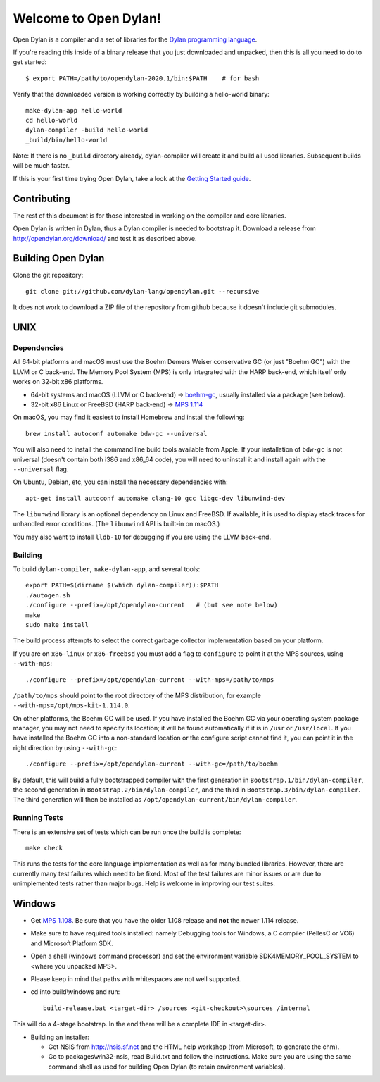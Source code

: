 **********************
Welcome to Open Dylan!
**********************

Open Dylan is a compiler and a set of libraries for the `Dylan
programming language <http://opendylan.org/books/drm>`_.

If you're reading this inside of a binary release that you just downloaded and
unpacked, then this is all you need to do to get started::

  $ export PATH=/path/to/opendylan-2020.1/bin:$PATH    # for bash

Verify that the downloaded version is working correctly by building a
hello-world binary::

  make-dylan-app hello-world
  cd hello-world
  dylan-compiler -build hello-world
  _build/bin/hello-world

Note: If there is no ``_build`` directory already, dylan-compiler will create
it and build all used libraries.  Subsequent builds will be much faster.

If this is your first time trying Open Dylan, take a look at the `Getting
Started guide <http://opendylan.org/documentation/getting-started-cli/>`_.


Contributing
============

The rest of this document is for those interested in working on the compiler
and core libraries.

Open Dylan is written in Dylan, thus a Dylan compiler is needed to bootstrap
it. Download a release from http://opendylan.org/download/ and test it as
described above.


Building Open Dylan
===================

Clone the git repository::

  git clone git://github.com/dylan-lang/opendylan.git --recursive

It does not work to download a ZIP file of the repository from github
because it doesn't include git submodules.


UNIX
====

Dependencies
------------

All 64-bit platforms and macOS must use the Boehm Demers Weiser conservative GC
(or just "Boehm GC") with the LLVM or C back-end. The Memory Pool System (MPS)
is only integrated with the HARP back-end, which itself only works on 32-bit
x86 platforms.

* 64-bit systems and macOS (LLVM or C back-end) -> `boehm-gc
  <https://github.com/ivmai/bdwgc>`_, usually installed via a package (see
  below).
* 32-bit x86 Linux or FreeBSD (HARP back-end) -> `MPS 1.114
  <http://www.ravenbrook.com/project/mps/release/1.114.0/>`_

On macOS, you may find it easiest to install Homebrew and install
the following::

    brew install autoconf automake bdw-gc --universal

You will also need to install the command line build tools available from
Apple. If your installation of ``bdw-gc`` is not universal (doesn't contain
both i386 and x86_64 code), you will need to uninstall it and install again
with the ``--universal`` flag.

On Ubuntu, Debian, etc, you can install the necessary dependencies
with::

    apt-get install autoconf automake clang-10 gcc libgc-dev libunwind-dev

The ``libunwind`` library is an optional dependency on Linux and
FreeBSD. If available, it is used to display stack traces for
unhandled error conditions. (The ``libunwind`` API is built-in on
macOS.)

You may also want to install ``lldb-10`` for debugging if you are using the LLVM
back-end.

Building
--------

To build ``dylan-compiler``, ``make-dylan-app``, and several tools::

  export PATH=$(dirname $(which dylan-compiler)):$PATH
  ./autogen.sh
  ./configure --prefix=/opt/opendylan-current   # (but see note below)
  make
  sudo make install

The build process attempts to select the correct garbage collector
implementation based on your platform.

If you are on ``x86-linux`` or ``x86-freebsd`` you must add a flag to
``configure`` to point it at the MPS sources, using ``--with-mps``::

  ./configure --prefix=/opt/opendylan-current --with-mps=/path/to/mps

``/path/to/mps`` should point to the root directory of the MPS
distribution, for example ``--with-mps=/opt/mps-kit-1.114.0``.

On other platforms, the Boehm GC will be used. If you have installed
the Boehm GC via your operating system package manager, you may not
need to specify its location; it will be found automatically if it is
in ``/usr`` or ``/usr/local``. If you have installed the Boehm GC into
a non-standard location or the configure script cannot find it, you
can point it in the right direction by using ``--with-gc``::

  ./configure --prefix=/opt/opendylan-current --with-gc=/path/to/boehm

By default, this will build a fully bootstrapped compiler with the
first generation in ``Bootstrap.1/bin/dylan-compiler``, the second
generation in ``Bootstrap.2/bin/dylan-compiler``, and the third in
``Bootstrap.3/bin/dylan-compiler``. The third generation will then be
installed as ``/opt/opendylan-current/bin/dylan-compiler``.

Running Tests
-------------

There is an extensive set of tests which can be run once the build is
complete::

  make check

This runs the tests for the core language implementation as well as for many
bundled libraries.  However, there are currently many test failures which
need to be fixed. Most of the test failures are minor issues or are due to
unimplemented tests rather than major bugs. Help is welcome in improving
our test suites.

Windows
=======

* Get `MPS 1.108
  <http://www.ravenbrook.com/project/mps/release/1.108.0/>`_. Be sure
  that you have the older 1.108 release and **not** the newer 1.114
  release.

* Make sure to have required tools installed: namely Debugging tools for
  Windows, a C compiler (PellesC or VC6) and Microsoft Platform SDK.

* Open a shell (windows command processor) and set the environment
  variable SDK4MEMORY_POOL_SYSTEM to <where you unpacked MPS>.

* Please keep in mind that paths with whitespaces are not well supported.

* cd into build\\windows and run::

    build-release.bat <target-dir> /sources <git-checkout>\sources /internal

This will do a 4-stage bootstrap.  In the end there will be a complete
IDE in <target-dir>.

* Building an installer:

  * Get NSIS from http://nsis.sf.net and the HTML help workshop (from
    Microsoft, to generate the chm).

  * Go to packages\\win32-nsis, read Build.txt and follow the
    instructions. Make sure you are using the same command shell as
    used for building Open Dylan (to retain environment variables).

